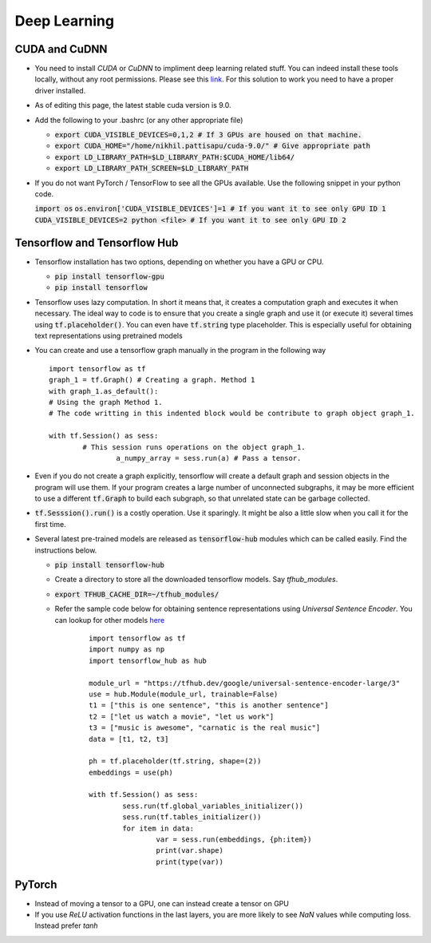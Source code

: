 Deep Learning
=============


CUDA and CuDNN
--------------

* You need to install `CUDA` or `CuDNN` to impliment deep learning related stuff. You can indeed install these tools locally, without any root permissions. Please see this `link <https://stackoverflow.com/a/47503155/5408791>`_. For this solution to work you need to have a proper driver installed. 

* As of editing this page, the latest stable cuda version is 9.0.

* Add the following to your .bashrc (or any other appropriate file)

  * :code:`export CUDA_VISIBLE_DEVICES=0,1,2 # If 3 GPUs are housed on that machine.`
  * :code:`export CUDA_HOME="/home/nikhil.pattisapu/cuda-9.0/" # Give appropriate path`
  * :code:`export LD_LIBRARY_PATH=$LD_LIBRARY_PATH:$CUDA_HOME/lib64/`
  * :code:`export LD_LIBRARY_PATH_SCREEN=$LD_LIBRARY_PATH`

* If you do not want PyTorch / TensorFlow to see all the GPUs available. Use the following snippet in your python code.

  :code:`import os`
  :code:`os.environ['CUDA_VISIBLE_DEVICES']=1 # If you want it to see only GPU ID 1`
  :code:`CUDA_VISIBLE_DEVICES=2 python <file> # If you want it to see only GPU ID 2`


Tensorflow and Tensorflow Hub
-----------------------------

* Tensorflow installation has two options, depending on whether you have a GPU or CPU.

  * :code:`pip install tensorflow-gpu`
  * :code:`pip install tensorflow`

* Tensorflow uses lazy computation. In short it means that, it creates a computation graph and executes it when necessary. The ideal way to code is to ensure that you create a single graph and use it (or execute it) several times using :code:`tf.placeholder()`. You can even have :code:`tf.string` type placeholder. This is especially useful for obtaining text representations using pretrained models 

* You can create and use a tensorflow graph manually in the program in the following way
  ::

	import tensorflow as tf
  	graph_1 = tf.Graph() # Creating a graph. Method 1
  	with graph_1.as_default():
    	# Using the graph Method 1.
    	# The code writting in this indented block would be contribute to graph object graph_1.
    
    	with tf.Session() as sess:
    		# This session runs operations on the object graph_1.
			a_numpy_array = sess.run(a) # Pass a tensor.

* Even if you do not create a graph explicitly, tensorflow will create a default graph and session objects in the program will use them. If your program creates a large number of unconnected subgraphs, it may be more efficient to use a different :code:`tf.Graph` to build each subgraph, so that unrelated state can be garbage collected.

* :code:`tf.Sesssion().run()` is a costly operation. Use it sparingly. It might be also a little slow when you call it for the first time.

* Several latest pre-trained models are released as :code:`tensorflow-hub` modules which can be called easily. Find the instructions below.

  * :code:`pip install tensorflow-hub`
  * Create a directory to store all the downloaded tensorflow models. Say `tfhub_modules`. 
  * :code:`export TFHUB_CACHE_DIR=~/tfhub_modules/`
  * Refer the sample code below for obtaining sentence representations using `Universal Sentence Encoder`. You can lookup for other models `here <https://www.tensorflow.org/hub>`_
  	::

		import tensorflow as tf
		import numpy as np
		import tensorflow_hub as hub

		module_url = "https://tfhub.dev/google/universal-sentence-encoder-large/3"
		use = hub.Module(module_url, trainable=False)
		t1 = ["this is one sentence", "this is another sentence"]
		t2 = ["let us watch a movie", "let us work"]
		t3 = ["music is awesome", "carnatic is the real music"]
		data = [t1, t2, t3]

		ph = tf.placeholder(tf.string, shape=(2))
		embeddings = use(ph)

		with tf.Session() as sess:
			sess.run(tf.global_variables_initializer())
			sess.run(tf.tables_initializer())
			for item in data:
				var = sess.run(embeddings, {ph:item})
				print(var.shape)
				print(type(var))

  
PyTorch
-------

* Instead of moving a tensor to a GPU, one can instead create a tensor on GPU
* If you use `ReLU` activation functions in the last layers, you are more likely to see `NaN` values while computing loss. Instead prefer `tanh`
